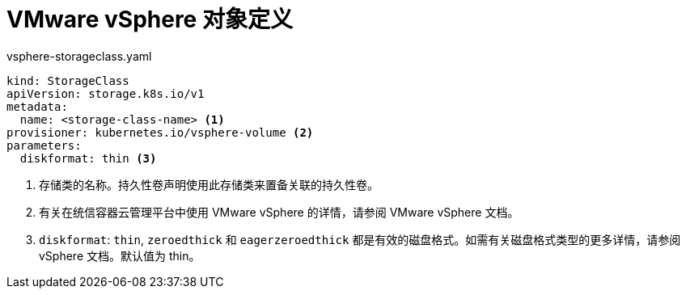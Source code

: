 // Module included in the following definitions:
//
// * storage/dynamic-provisioning.adoc
// * post_installation_configuration/storage-configuration.adoc


[id="vsphere-definition_{context}"]
= VMware vSphere 对象定义

.vsphere-storageclass.yaml
[source,yaml]
----
kind: StorageClass
apiVersion: storage.k8s.io/v1
metadata:
  name: <storage-class-name> <1>
provisioner: kubernetes.io/vsphere-volume <2>
parameters:
  diskformat: thin <3>
----
<1> 存储类的名称。持久性卷声明使用此存储类来置备关联的持久性卷。
<2> 有关在统信容器云管理平台中使用 VMware vSphere 的详情，请参阅 VMware vSphere 文档。
<3> `diskformat`: `thin`, `zeroedthick` 和 `eagerzeroedthick` 都是有效的磁盘格式。如需有关磁盘格式类型的更多详情，请参阅 vSphere 文档。默认值为 thin。
